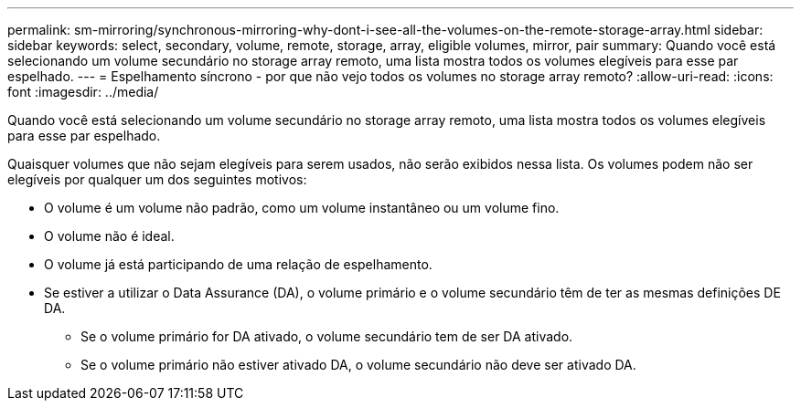---
permalink: sm-mirroring/synchronous-mirroring-why-dont-i-see-all-the-volumes-on-the-remote-storage-array.html 
sidebar: sidebar 
keywords: select, secondary, volume, remote, storage, array, eligible volumes, mirror, pair 
summary: Quando você está selecionando um volume secundário no storage array remoto, uma lista mostra todos os volumes elegíveis para esse par espelhado. 
---
= Espelhamento síncrono - por que não vejo todos os volumes no storage array remoto?
:allow-uri-read: 
:icons: font
:imagesdir: ../media/


[role="lead"]
Quando você está selecionando um volume secundário no storage array remoto, uma lista mostra todos os volumes elegíveis para esse par espelhado.

Quaisquer volumes que não sejam elegíveis para serem usados, não serão exibidos nessa lista. Os volumes podem não ser elegíveis por qualquer um dos seguintes motivos:

* O volume é um volume não padrão, como um volume instantâneo ou um volume fino.
* O volume não é ideal.
* O volume já está participando de uma relação de espelhamento.
* Se estiver a utilizar o Data Assurance (DA), o volume primário e o volume secundário têm de ter as mesmas definições DE DA.
+
** Se o volume primário for DA ativado, o volume secundário tem de ser DA ativado.
** Se o volume primário não estiver ativado DA, o volume secundário não deve ser ativado DA.



